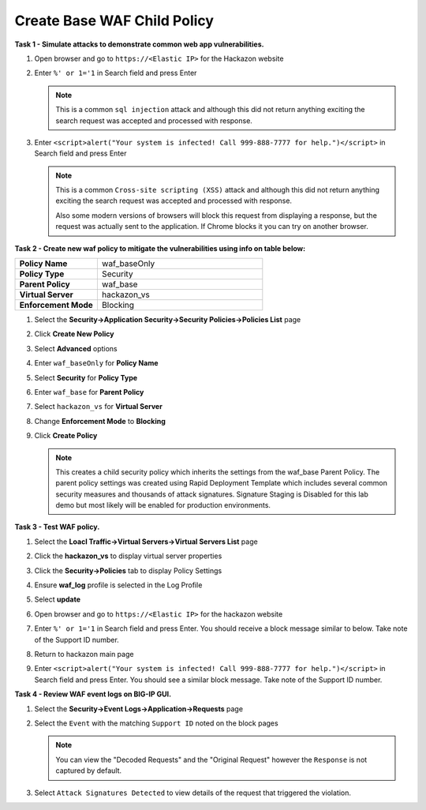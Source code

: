 Create Base WAF Child Policy
----------------------------
**Task 1 - Simulate attacks to demonstrate common web app vulnerabilities.**

#. Open browser and go to ``https://<Elastic IP>`` for the Hackazon website
#. Enter ``%' or 1='1`` in Search field and press Enter

   .. NOTE::

      This is a common ``sql injection`` attack and although this did not return
      anything exciting the search request was accepted and processed with response.

#. Enter ``<script>alert("Your system is infected! Call 999-888-7777 for help.")</script>`` in Search field and press Enter

   .. NOTE::

      This is a common ``Cross-site scripting (XSS)`` attack and although this did not return
      anything exciting the search request was accepted and processed with response.

      Also some modern versions of browsers will block this request from displaying a response, but the request was actually sent to the application.  If Chrome blocks it you can try on another browser.

**Task 2 - Create new waf policy to mitigate the vulnerabilities using info on table below:**

.. list-table::
    :widths: 20 40
    :header-rows: 0
    :stub-columns: 0

    * - **Policy Name**
      - waf_baseOnly
    * - **Policy Type**
      - Security
    * - **Parent Policy**
      - waf_base
    * - **Virtual Server**
      - hackazon_vs
    * - **Enforcement Mode**
      - Blocking

#. Select the **Security->Application Security->Security Policies->Policies List** page
#. Click **Create New Policy**
#. Select **Advanced** options
#. Enter ``waf_baseOnly`` for **Policy Name**
#. Select **Security** for **Policy Type**
#. Enter ``waf_base`` for **Parent Policy**
#. Select ``hackazon_vs`` for **Virtual Server**
#. Change **Enforcement Mode** to **Blocking**

   .. image:: ./images/image311.png
     :height: 400px

#. Click **Create Policy**

   .. image:: ./images/image312.png
     :height: 400px

   .. NOTE::

      This creates a child security policy which inherits the settings from the
      waf_base Parent Policy.  The parent policy settings was created using Rapid
      Deployment Template which includes several common security measures and
      thousands of attack signatures. Signature Staging is Disabled for this lab
      demo but most likely will be enabled for production environments.

**Task 3 - Test WAF policy.**

#. Select the **Loacl Traffic->Virtual Servers->Virtual Servers List** page
#. Click the **hackazon_vs** to display virtual server properties
#. Click the **Security->Policies** tab to display Policy Settings
#. Ensure **waf_log** profile is selected in the Log Profile
#. Select **update**

   .. image:: ./images/image313.png
     :height: 300px

#. Open browser and go to ``https://<Elastic IP>`` for the hackazon website
#. Enter ``%' or 1='1`` in Search field and press Enter.  You should receive a block message similar to below. Take note of the Support ID number.

   .. image:: ./images/image314.png
     :height: 70px

#. Return to hackazon main page
#. Enter ``<script>alert("Your system is infected! Call 999-888-7777 for help.")</script>`` in Search field and press Enter.  You should see a similar block message. Take note of the Support ID number.

**Task 4 - Review WAF event logs on BIG-IP GUI.**

#. Select the **Security->Event Logs->Application->Requests** page
#. Select the ``Event`` with the matching ``Support ID`` noted on the block pages

   .. image:: ./images/image315.png
     :height: 300px


   .. NOTE::

      You can view the "Decoded Requests" and the "Original Request" however the ``Response`` is not captured by default.

#. Select ``Attack Signatures Detected`` to view details of the request that triggered the violation.

   .. image:: ./images/image316.png
     :height: 200px
